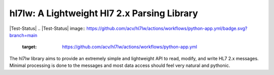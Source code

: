 hl7lw: A Lightweight Hl7 2.x Parsing Library
============================================

|Test-Status|
.. |Test-Status| image:: https://github.com/acv/hl7lw/actions/workflows/python-app.yml/badge.svg?branch=main
   :target: https://github.com/acv/hl7lw/actions/workflows/python-app.yml

The hl7lw library aims to provide an extremely simple and lightweight
API to read, modify, and write HL7 2.x messages. Minimal processing is
done to the messages and most data access should feel very natural and
pythonic.